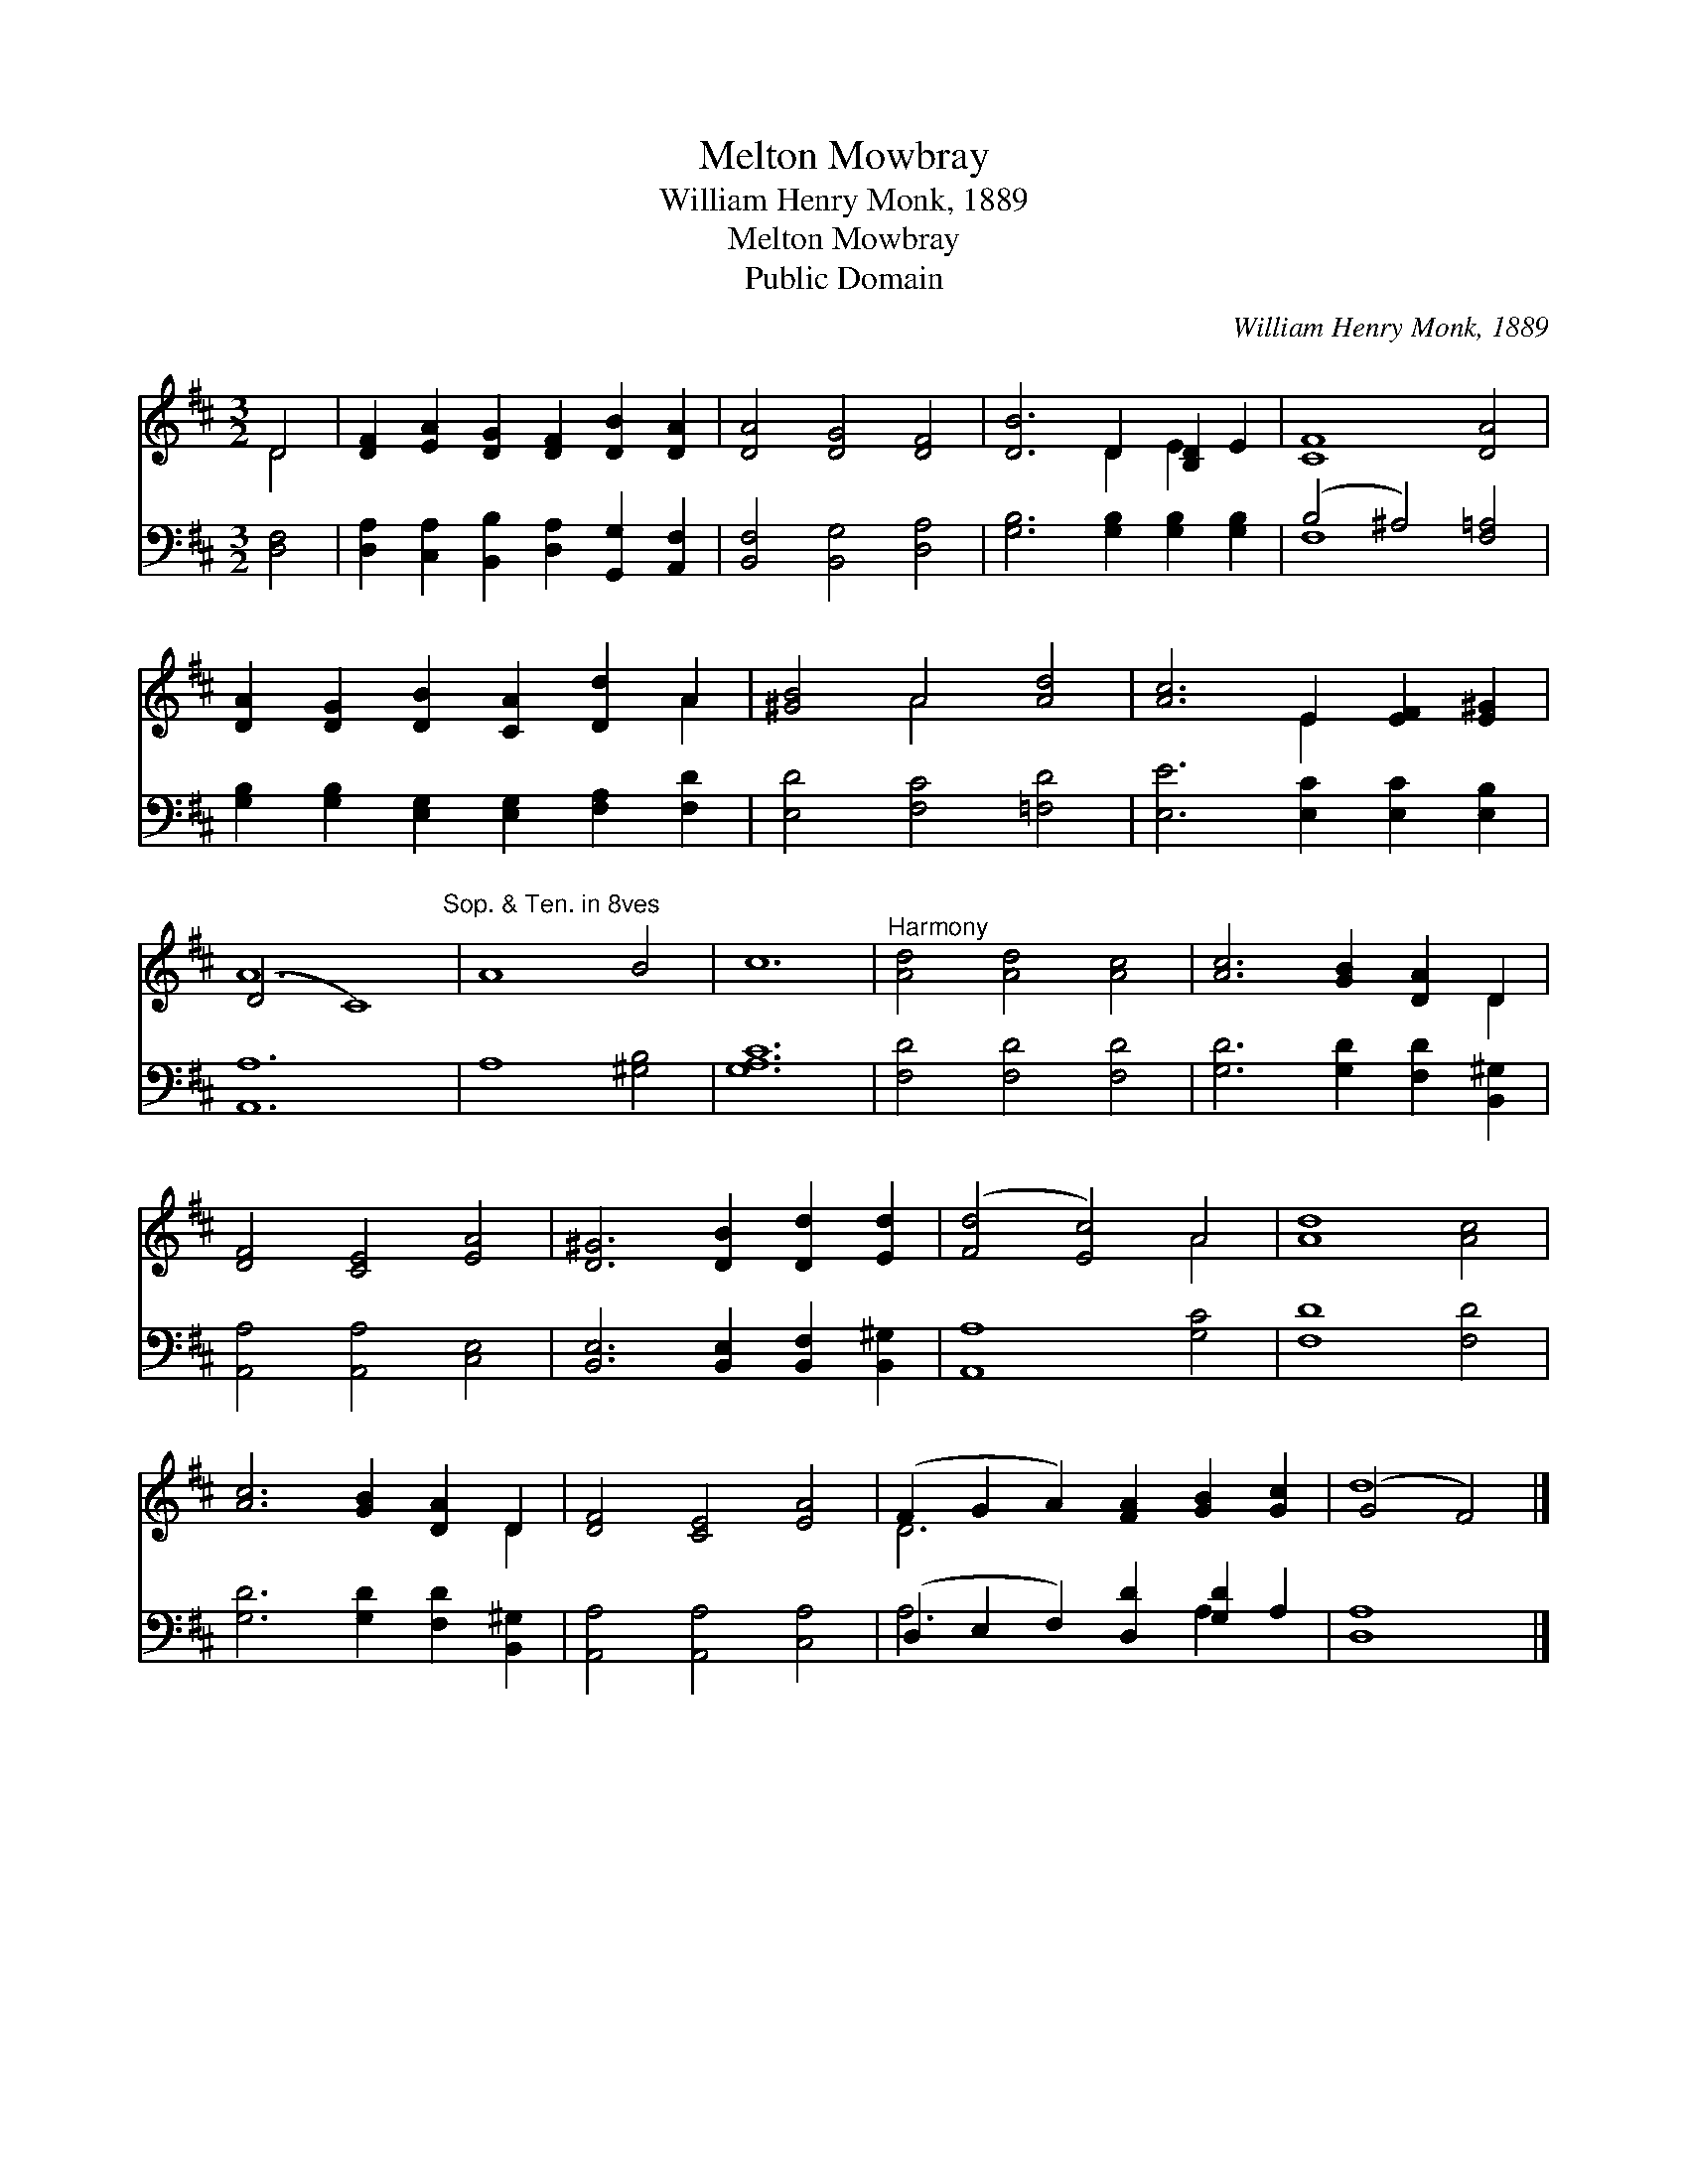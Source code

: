 X:1
T:Melton Mowbray
T:William Henry Monk, 1889
T:Melton Mowbray
T:Public Domain
C:William Henry Monk, 1889
Z:Public Domain
%%score ( 1 2 ) ( 3 4 )
L:1/8
M:3/2
K:D
V:1 treble 
V:2 treble 
V:3 bass 
V:4 bass 
V:1
 D4 | [DF]2 [EA]2 [DG]2 [DF]2 [DB]2 [DA]2 | [DA]4 [DG]4 [DF]4 | [DB]6 D2 [B,D]2 E2 | [CF]8 [DA]4 | %5
 [DA]2 [DG]2 [DB]2 [CA]2 [Dd]2 A2 | [^GB]4 A4 [Ad]4 | [Ac]6 E2 [EF]2 [E^G]2 | %8
 (D4 C8)"^Sop. & Ten. in 8ves" | A8 B4 | c12 |"^Harmony" [Ad]4 [Ad]4 [Ac]4 | [Ac]6 [GB]2 [DA]2 D2 | %13
 [DF]4 [CE]4 [EA]4 | [D^G]6 [DB]2 [Dd]2 [Ed]2 | ([Fd]4 [Ec]4) A4 | [Ad]8 [Ac]4 | %17
 [Ac]6 [GB]2 [DA]2 D2 | [DF]4 [CE]4 [EA]4 | (F2 G2 A2) [FA]2 [GB]2 [Gc]2 | (G4 F4) |] %21
V:2
 D4 | x12 | x12 | x6 D2 E2 x2 | x12 | x10 A2 | x4 A4 x4 | x6 E2 x4 | A12 | x12 | x12 | x12 | %12
 x10 D2 | x12 | x12 | x8 A4 | x12 | x10 D2 | x12 | D6 x6 | d8 |] %21
V:3
 [D,F,]4 | [D,A,]2 [C,A,]2 [B,,B,]2 [D,A,]2 [G,,G,]2 [A,,F,]2 | [B,,F,]4 [B,,G,]4 [D,A,]4 | %3
 [G,B,]6 [G,B,]2 [G,B,]2 [G,B,]2 | (B,4 ^A,4) [F,=A,]4 | %5
 [G,B,]2 [G,B,]2 [E,G,]2 [E,G,]2 [F,A,]2 [F,D]2 | [E,D]4 [F,C]4 [=F,D]4 | %7
 [E,E]6 [E,C]2 [E,C]2 [E,B,]2 | [A,,A,]12 | A,8 [^G,B,]4 | [G,A,C]12 | [F,D]4 [F,D]4 [F,D]4 | %12
 [G,D]6 [G,D]2 [F,D]2 [B,,^G,]2 | [A,,A,]4 [A,,A,]4 [C,E,]4 | %14
 [B,,E,]6 [B,,E,]2 [B,,F,]2 [B,,^G,]2 | [A,,A,]8 [G,C]4 | [F,D]8 [F,D]4 | %17
 [G,D]6 [G,D]2 [F,D]2 [B,,^G,]2 | [A,,A,]4 [A,,A,]4 [C,A,]4 | (D,2 E,2 F,2) [D,D]2 [G,D]2 A,2 | %20
 [D,A,]8 |] %21
V:4
 x4 | x12 | x12 | x12 | F,8 x4 | x12 | x12 | x12 | x12 | x12 | x12 | x12 | x12 | x12 | x12 | x12 | %16
 x12 | x12 | x12 | A,6 x2 A,2 x2 | x8 |] %21

